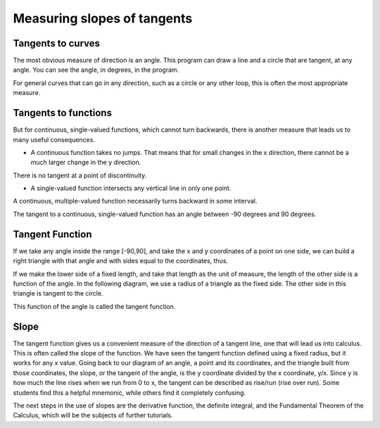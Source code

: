 .. _measuring-slopes-of-tangents:

============================
Measuring slopes of tangents
============================

Tangents to curves
==================

The most obvious measure of direction is an angle. This program can draw
a line and a circle that are tangent, at any angle. You can see the
angle, in degrees, in the program.


For general curves that can go in any direction, such as a circle or any
other loop, this is often the most appropriate measure.


Tangents to functions
=====================

But for continuous, single-valued functions, which cannot turn
backwards, there is another measure that leads us to many useful
consequences.

-  A continuous function takes no jumps. That means that for small
   changes in the x direction, there cannot be a much larger change in
   the y direction.

There is no tangent at a point of discontinuity.

-  A single-valued function intersects any vertical line in only one
   point.

A continuous, multiple-valued function necessarily turns backward in
some interval.

The tangent to a continuous, single-valued function has an angle between
-90 degrees and 90 degrees.

Tangent Function
================

If we take any angle inside the range [-90,90], and take the x and y
coordinates of a point on one side, we can build a right triangle with
that angle and with sides equal to the coordinates, thus.


If we make the lower side of a fixed length, and take that length as the
unit of measure, the length of the other side is a function of the
angle. In the following diagram, we use a radius of a triangle as the
fixed side. The other side in this triangle is tangent to the circle.


This function of the angle is called the tangent function.


Slope
=====

The tangent function gives us a convenient measure of the direction of a
tangent line, one that will lead us into calculus. This is often called
the slope of the function. We have seen the tangent function defined
using a fixed radius, but it works for any x value. Going back to our
diagram of an angle, a point and its coordinates, and the triangle built
from those coordinates, the slope, or the tangent of the angle, is the y
coordinate divided by the x coordinate, y/x. Since y is how much the
line rises when we run from 0 to x, the tangent can be described as
rise/run (rise over run). Some students find this a helpful mnemonic,
while others find it completely confusing.

The next steps in the use of slopes are the derivative function, the
definite integral, and the Fundamental Theorem of the Calculus, which
will be the subjects of further tutorials.
